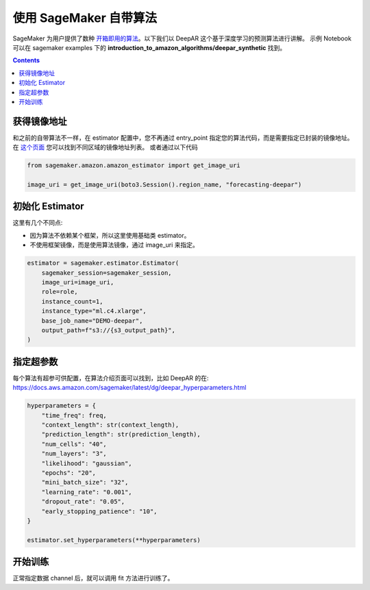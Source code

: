#########################################
使用 SageMaker 自带算法
#########################################

SageMaker 为用户提供了数种 `开箱即用的算法 <https://docs.aws.amazon.com/sagemaker/latest/dg/algos.html>`__。以下我们以 DeepAR 这个基于深度学习的预测算法进行讲解。
示例 Notebook 可以在 sagemaker examples 下的 **introduction_to_amazon_algorithms/deepar_synthetic** 找到。

.. contents::

**************************
获得镜像地址
**************************

和之前的自带算法不一样，在 estimator 配置中，您不再通过 entry_point 指定您的算法代码，而是需要指定已封装的镜像地址。在 `这个页面 <https://docs.aws.amazon.com/sagemaker/latest/dg/sagemaker-algo-docker-registry-paths.html>`__ 您可以找到不同区域的镜像地址列表。
或者通过以下代码

.. code:: python

    from sagemaker.amazon.amazon_estimator import get_image_uri

    image_uri = get_image_uri(boto3.Session().region_name, "forecasting-deepar")


**************************
初始化 Estimator
**************************

这里有几个不同点:

- 因为算法不依赖某个框架，所以这里使用基础类 estimator。
- 不使用框架镜像，而是使用算法镜像，通过 image_uri 来指定。

.. code:: python

    estimator = sagemaker.estimator.Estimator(
        sagemaker_session=sagemaker_session,
        image_uri=image_uri,
        role=role,
        instance_count=1,
        instance_type="ml.c4.xlarge",
        base_job_name="DEMO-deepar",
        output_path=f"s3://{s3_output_path}",
    )

**************************
指定超参数
**************************

每个算法有超参可供配置，在算法介绍页面可以找到，比如 DeepAR 的在: https://docs.aws.amazon.com/sagemaker/latest/dg/deepar_hyperparameters.html

.. code:: python

    hyperparameters = {
        "time_freq": freq,
        "context_length": str(context_length),
        "prediction_length": str(prediction_length),
        "num_cells": "40",
        "num_layers": "3",
        "likelihood": "gaussian",
        "epochs": "20",
        "mini_batch_size": "32",
        "learning_rate": "0.001",
        "dropout_rate": "0.05",
        "early_stopping_patience": "10",
    }

    estimator.set_hyperparameters(**hyperparameters)

**************************
开始训练
**************************

正常指定数据 channel 后，就可以调用 fit 方法进行训练了。
